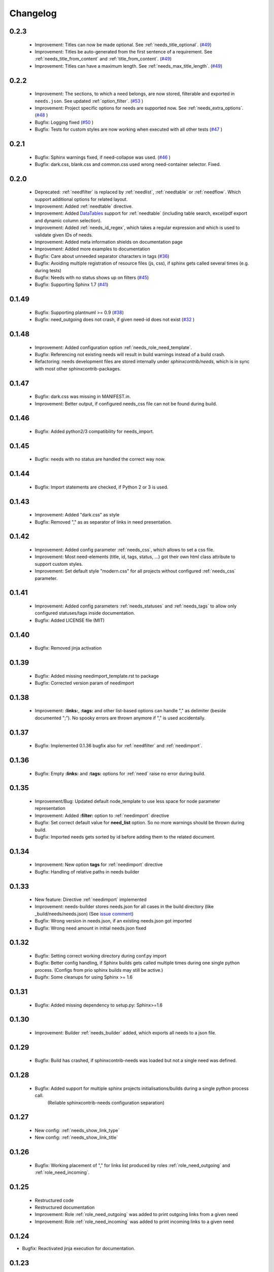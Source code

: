 Changelog
=========

0.2.3
-----
 * Improvement: Titles can now be made optional.  See :ref:`needs_title_optional`. (`#49 <https://github.com/useblocks/sphinxcontrib-needs/issues/49>`_)
 * Improvement: Titles be auto-generated from the first sentence of a requirement.  See :ref:`needs_title_from_content` and :ref:`title_from_content`. (`#49 <https://github.com/useblocks/sphinxcontrib-needs/issues/49>`_)
 * Improvement: Titles can have a maximum length.  See :ref:`needs_max_title_length`. (`#49 <https://github.com/useblocks/sphinxcontrib-needs/issues/49>`_)

0.2.2
-----
 * Improvement: The sections, to which a need belongs, are now stored, filterable and exported in ``needs.json``. See updated :ref:`option_filter`. (`#53 <https://github.com/useblocks/sphinxcontrib-needs/pull/53>`_ )
 * Improvement: Project specific options for needs are supported now. See :ref:`needs_extra_options`. (`#48 <https://github.com/useblocks/sphinxcontrib-needs/pull/48>`_ )
 * Bugfix: Logging fixed (`#50 <https://github.com/useblocks/sphinxcontrib-needs/issues/50>`_ )
 * Bugfix: Tests for custom styles are now working when executed with all other tests (`#47 <https://github.com/useblocks/sphinxcontrib-needs/pull/47>`_ )


0.2.1
-----
 * Bugfix: Sphinx warnings fixed, if need-collapse was used. (`#46 <https://github.com/useblocks/sphinxcontrib-needs/issues/46>`_ )
 * Bugfix: dark.css, blank.css and common.css used wrong need-container selector. Fixed.

0.2.0
-----
 * Deprecated: :ref:`needfilter` is replaced by :ref:`needlist`, :ref:`needtable` or :ref:`needflow`. Which support additional options for related layout.
 * Improvement: Added :ref:`needtable` directive.
 * Improvement: Added `DataTables <https://datatables.net/>`_ support for :ref:`needtable` (including table search, excel/pdf export and dynamic column selection).
 * Improvement: Added :ref:`needs_id_regex`, which takes a regular expression and which is used to validate given IDs of needs.
 * Improvement: Added meta information shields on documentation page
 * Improvement: Added more examples to documentation
 * Bugfix: Care about unneeded separator characters in tags (`#36 <https://github.com/useblocks/sphinxcontrib-needs/issues/36>`_)
 * Bugfix: Avoiding multiple registration of resource files (js, css), if sphinx gets called several times (e.g. during tests)
 * Bugfix: Needs with no status shows up on filters (`#45 <https://github.com/useblocks/sphinxcontrib-needs/issues/45>`_)
 * Bugfix: Supporting Sphinx 1.7 (`#41 <https://github.com/useblocks/sphinxcontrib-needs/issues/41>`_)

0.1.49
------
 * Bugfix: Supporting plantnuml >= 0.9 (`#38 <https://github.com/useblocks/sphinxcontrib-needs/issues/38>`_)
 * Bugfix: need_outgoing does not crash, if given need-id does not exist (`#32 <https://github.com/useblocks/sphinxcontrib-needs/issues/32>`_ )

0.1.48
------
 * Improvement: Added configuration option :ref:`needs_role_need_template`.
 * Bugfix: Referencing not existing needs will result in build warnings instead of a build crash.
 * Refactoring: needs development files are stored internally under *sphinxcontrib/needs*, which is in sync with
   most other sphinxcontrib-packages.

0.1.47
------
 * Bugfix: dark.css was missing in MANIFEST.in.
 * Improvement: Better output, if configured needs_css file can not be found during build.

0.1.46
------
 * Bugfix: Added python2/3 compatibility for needs_import.

0.1.45
------
 * Bugfix: needs with no status are handled the correct way now.

0.1.44
------
 * Bugfix: Import statements are checked, if Python 2 or 3 is used.

0.1.43
------
 * Improvement: Added "dark.css" as style
 * Bugfix: Removed "," as as separator of links in need presentation.

0.1.42
------
 * Improvement: Added config parameter :ref:`needs_css`, which allows to set a css file.
 * Improvement: Most need-elements (title, id, tags, status, ...) got their own html class attribute to support custom styles.
 * Improvement: Set default style "modern.css" for all projects without configured :ref:`needs_css` parameter.

0.1.41
------

 * Improvement: Added config parameters :ref:`needs_statuses` and :ref:`needs_tags` to allow only configured statuses/tags inside documentation.
 * Bugfix: Added LICENSE file (MIT)

0.1.40
------
 * Bugfix: Removed jinja activation

0.1.39
------
 * Bugfix: Added missing needimport_template.rst to package
 * Bugfix: Corrected version param of needimport

0.1.38
------
 * Improvement: **:links:**, **:tags:** and other list-based options can handle "," as delimiter
   (beside documented ";"). No spooky errors are thrown anymore if "," is used accidentally.

0.1.37
------
 * Bugfix: Implemented 0.1.36 bugfix also for :ref:`needfilter` and :ref:`needimport`.

0.1.36
------
 * Bugfix: Empty **:links:** and **:tags:** options for :ref:`need` raise no error during build.

0.1.35
------
 * Improvement/Bug: Updated default node_template to use less space for node parameter representation
 * Improvement: Added **:filter:** option to :ref:`needimport` directive
 * Bugfix: Set correct default value for **need_list** option. So no more warnings should be thrown during build.
 * Bugfix: Imported needs gets sorted by id before adding them to the related document.

0.1.34
------
 * Improvement: New option **tags** for :ref:`needimport` directive
 * Bugfix: Handling of relative paths in needs builder

0.1.33
------
 * New feature: Directive :ref:`needimport` implemented
 * Improvement: needs-builder stores needs.json for all cases in the build directory (like _build/needs/needs.json) (See `issue comment <https://github.com/useblocks/sphinxcontrib-needs/issues/9#issuecomment-325010790>`_)
 * Bugfix: Wrong version in needs.json, if an existing needs.json got imported
 * Bugfix: Wrong need amount in initial needs.json fixed

0.1.32
------
 * Bugfix: Setting correct working directory during conf.py import
 * Bugfix: Better config handling, if Sphinx builds gets called multiple times during one single python process. (Configs from prio sphinx builds may still be active.)
 * Bugifx: Some cleanups for using Sphinx >= 1.6

0.1.31
------

 * Bugfix: Added missing dependency to setup.py: Sphinx>=1.6

0.1.30
------
 * Improvement: Builder :ref:`needs_builder` added, which exports all needs to a json file.

0.1.29
------

 * Bugfix: Build has crashed, if sphinxcontrib-needs was loaded but not a single need was defined.

0.1.28
------

 * Bugfix: Added support for multiple sphinx projects initialisations/builds during a single python process call.
           (Reliable sphinxcontrib-needs configuration separation)

0.1.27
------

 * New config: :ref:`needs_show_link_type`
 * New config: :ref:`needs_show_link_title`

0.1.26
------

 * Bugfix: Working placement of "," for links list produced by roles :ref:`role_need_outgoing`
   and :ref:`role_need_incoming`.

0.1.25
------

 * Restructured code
 * Restructured documentation
 * Improvement: Role :ref:`role_need_outgoing` was added to print outgoing links from a given need
 * Improvement: Role :ref:`role_need_incoming` was added to print incoming links to a given need

0.1.24
------

* Bugfix: Reactivated jinja execution for documentation.

0.1.23
------

* Improvement: :ref:`complex filter <filter>` for needfilter directive supports :ref:`regex searches <re_search>`.
* Improvement: :ref:`complex filter <filter>` has access to nearly all need variables (id, title, content, ...)`.
* Bugfix: If a duplicated ID is detected an error gets thrown.

0.1.22
------

* Improvement: needfilter directives supports complex filter-logic by using parameter :ref:`filter`.

0.1.21
------

* Improvement: Added word highlighting of need titles in linked pages of svg diagram boxes.

0.1.20
------

* Bugfix for custom needs_types: Parameter in conf.py was not taken into account.

0.1.19
------

* Added configuration parameter :ref:`needs_id_required`.
* Backwards compatibility changes:

 * Reimplemented **needlist** as alias for :ref:`needfilter`
 * Added *need* directive/need as part of the default :ref:`need_types` configuration.

0.1.18
------

**Initial start for the changelog**

* Free definable need types (Requirements, Bugs, Tests, Employees, ...)
* Allowing configuration of needs with a

 * directive name
 * meaningful title
 * prefix for generated IDs
 * color

* Added **needfilter** directive
* Added layouts for needfilter:

 * list (default)
 * table
 * diagram (based on plantuml)

* Integrated interaction with the activated plantuml sphinx extension

* Added role **need** to create a reference to a need by giving the id
